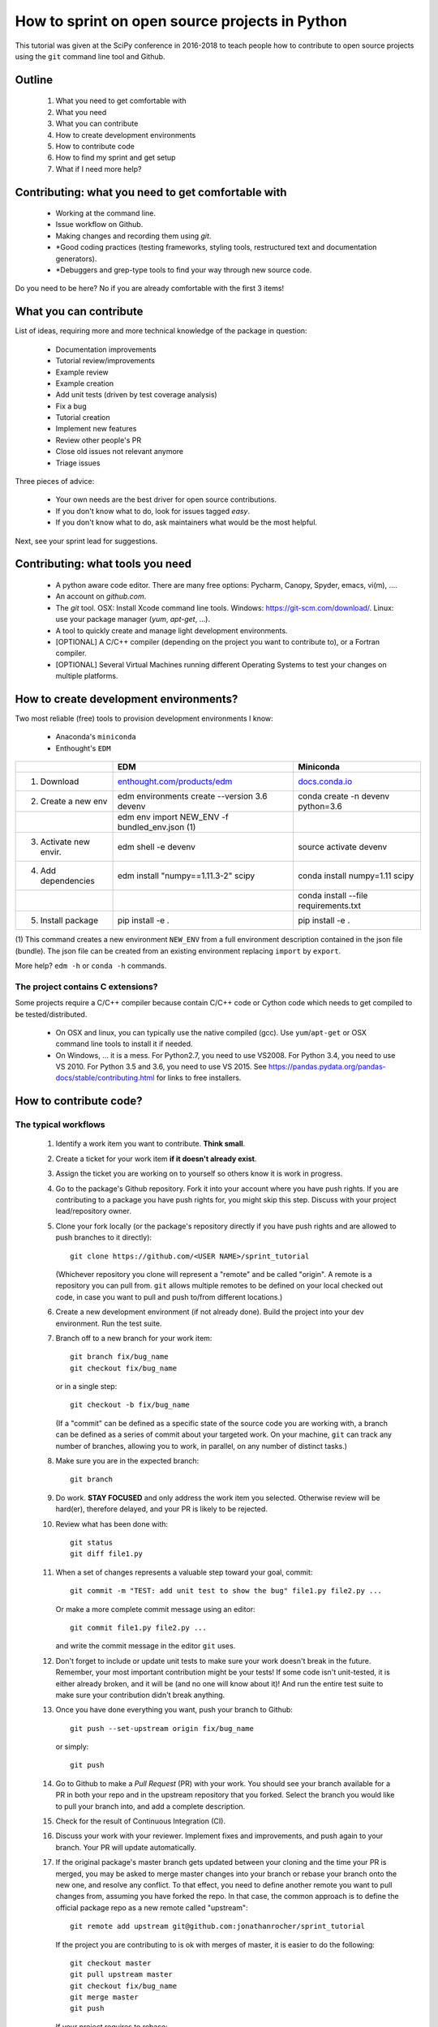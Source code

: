 ===============================================
How to sprint on open source projects in Python
===============================================

This tutorial was given at the SciPy conference in 2016-2018 to teach people
how to contribute to open source projects using the ``git`` command line tool
and Github.

Outline
=======

  #. What you need to get comfortable with
  #. What you need
  #. What you can contribute
  #. How to create development environments
  #. How to contribute code
  #. How to find my sprint and get setup
  #. What if I need more help?


Contributing: what you need to get comfortable with
====================================================

  * Working at the command line.
  * Issue workflow on Github.
  * Making changes and recording them using `git`.
  * *Good coding practices (testing frameworks, styling tools, restructured
    text and documentation generators).
  * *Debuggers and grep-type tools to find your way through new source code.

Do you need to be here? No if you are already comfortable with the first 3
items!


What you can contribute
=======================

List of ideas, requiring more and more technical knowledge of the package in
question:

  * Documentation improvements
  * Tutorial review/improvements
  * Example review
  * Example creation
  * Add unit tests (driven by test coverage analysis)
  * Fix a bug
  * Tutorial creation
  * Implement new features
  * Review other people's PR
  * Close old issues not relevant anymore
  * Triage issues

Three pieces of advice:

  * Your own needs are the best driver for open source contributions.
  * If you don't know what to do, look for issues tagged `easy`.
  * If you don't know what to do, ask maintainers what would be the 
    most helpful.

Next, see your sprint lead for suggestions.

Contributing: what tools you need
=================================

  * A python aware code editor. There are many free options: Pycharm,
    Canopy, Spyder, emacs, vi(m), ....
  * An account on `github.com`.
  * The `git` tool. OSX: Install Xcode command line tools.
    Windows: https://git-scm.com/download/. Linux: use your package manager
    (`yum`, `apt-get`, ...).
  * A tool to quickly create and manage light development environments.
  * [OPTIONAL] A C/C++ compiler (depending on the project you want to
    contribute to), or a Fortran compiler.
  * [OPTIONAL] Several Virtual Machines running different Operating Systems to
    test your changes on multiple platforms.

How to create development environments?
=======================================

Two most reliable (free) tools to provision development environments I know:

  * Anaconda's ``miniconda``
  * Enthought's ``EDM``

+------------------------+------------------------------------------------------------------------+--------------------------------------------------------------------+
|                        |                                      EDM                               |                   Miniconda                                        |
+========================+========================================================================+====================================================================+
| 1. Download            | `enthought.com/products/edm <http://www.enthought.com/products/edm/>`_ | `docs.conda.io <https://docs.conda.io/en/latest/miniconda.html>`_  |
+------------------------+------------------------------------------------------------------------+--------------------------------------------------------------------+
| 2. Create a new env    | edm environments create --version 3.6 devenv                           | conda create -n devenv python=3.6                                  |
+------------------------+------------------------------------------------------------------------+--------------------------------------------------------------------+
|                        | edm env import NEW_ENV -f bundled_env.json (1)                         |                                                                    |
+------------------------+------------------------------------------------------------------------+--------------------------------------------------------------------+
| 3. Activate new envir. | edm shell -e devenv                                                    | source activate devenv                                             |
+------------------------+------------------------------------------------------------------------+--------------------------------------------------------------------+
| 4. Add dependencies    | edm install "numpy==1.11.3-2" scipy                                    | conda install numpy=1.11 scipy                                     |
+------------------------+------------------------------------------------------------------------+--------------------------------------------------------------------+
|                        |                                                                        | conda install --file requirements.txt                              |
+------------------------+------------------------------------------------------------------------+--------------------------------------------------------------------+
| 5. Install package     | pip install -e .                                                       | pip install -e .                                                   |
+------------------------+------------------------------------------------------------------------+--------------------------------------------------------------------+

(1) This command creates a new environment ``NEW_ENV`` from a full environment
description contained in the json file (bundle). The json file can be created
from an existing environment replacing ``import`` by ``export``.

More help? ``edm -h`` or ``conda -h`` commands.

The project contains C extensions?
----------------------------------
Some projects require a C/C++ compiler because contain C/C++ code or Cython
code which needs to get compiled to be tested/distributed.

  * On OSX and linux, you can typically use the native compiled (gcc). Use
    ``yum``/``apt-get`` or OSX command line tools to install it if needed.
  * On Windows, ... it is a mess. For Python2.7, you need to use VS2008. For
    Python 3.4, you need to use VS 2010. For Python 3.5 and 3.6, you need to
    use VS 2015. See https://pandas.pydata.org/pandas-docs/stable/contributing.html
    for links to free installers.


How to contribute code?
=======================

The typical workflows
---------------------

  #. Identify a work item you want to contribute. **Think small**.

  #. Create a ticket for your work item **if it doesn't already exist**.

  #. Assign the ticket you are working on to yourself so others know it is
     work in progress.

  #. Go to the package's Github repository. Fork it into your account where you
     have push rights. If you are contributing to a package you have push
     rights for, you might skip this step. Discuss with your project
     lead/repository owner.

  #. Clone your fork locally (or the package's repository directly if you have
     push rights and are allowed to push branches to it directly)::

        git clone https://github.com/<USER NAME>/sprint_tutorial

     (Whichever repository you clone will represent a "remote" and be called
     "origin". A remote is a repository you can pull from. ``git`` allows
     multiple remotes to be defined on your local checked out code, in case you
     want to pull and push to/from different locations.)

  #. Create a new development environment (if not already done). Build the
     project into your dev environment. Run the test suite.

  #. Branch off to a new branch for your work item::

        git branch fix/bug_name
        git checkout fix/bug_name

     or in a single step::

        git checkout -b fix/bug_name

     (If a "commit" can be defined as a specific state of the source code you
     are working with, a branch can be defined as a series of commit about your
     targeted work. On your machine, ``git`` can track any number of branches,
     allowing you to work, in parallel, on any number of distinct tasks.)

  #. Make sure you are in the expected branch::

        git branch

  #. Do work. **STAY FOCUSED** and only address the work item you selected.
     Otherwise review will be hard(er), therefore delayed, and your PR is
     likely to be rejected.

  #. Review what has been done with::

        git status
        git diff file1.py

  #. When a set of changes represents a valuable step toward your goal,
     commit::

        git commit -m "TEST: add unit test to show the bug" file1.py file2.py ...

     Or make a more complete commit message using an editor::

        git commit file1.py file2.py ...

     and write the commit message in the editor ``git`` uses.

  #. Don't forget to include or update unit tests to make sure your work
     doesn't break in the future. Remember, your most important contribution
     might be your tests! If some code isn't unit-tested, it is either already
     broken, and it will be (and no one will know about it)! And run the entire
     test suite to make sure your contribution didn't break anything.

  #. Once you have done everything you want, push your branch to Github::

        git push --set-upstream origin fix/bug_name

     or simply::

        git push

  #. Go to Github to make a `Pull Request` (PR) with your work. You should see
     your branch available for a PR in both your repo and in the upstream
     repository that you forked. Select the branch you would like to pull your
     branch into, and add a complete description.

  #. Check for the result of Continuous Integration (CI).

  #. Discuss your work with your reviewer. Implement fixes and improvements,
     and push again to your branch. Your PR will update automatically.

  #. If the original package's master branch gets updated between your cloning
     and the time your PR is merged, you may be asked to merge master changes
     into your branch or rebase your branch onto the new one, and resolve any
     conflict. To that effect, you need to define another remote you want to
     pull changes from, assuming you have forked the repo. In that case, the
     common approach is to define the official package repo as a new remote
     called "upstream"::

        git remote add upstream git@github.com:jonathanrocher/sprint_tutorial

     If the project you are contributing to is ok with merges of master, it is
     easier to do the following::

        git checkout master
        git pull upstream master
        git checkout fix/bug_name
        git merge master
        git push

     If your project requires to rebase::

        git fetch upstream
        git rebase upstream/master

     Note that the commit hash of your current state will be changed, so if you
     have pushed before the rebase, your state will need to be "force-pushed"::

        git push --force

  #. Once the PR has been approved, it will be merged in the upstream project
     by someone who has push rights.

  #. After merge, there are 3 typical cleaning steps: delete the branch on the
     remote repositories (in Github), update master locally from upstream,
     update master in your own fork and delete the work branch locally.::

        git checkout master
        git pull upstream master
        git push origin master
        git branch -d fix/bug_name

  #. GOTO 1.


Check-list before making a PR and requesting review.
----------------------------------------------------

That check-list depends on each project, but typically, you should think of the
following:

  * Tests pass on your machine (try as many OSs as possible).
  * Code conforms to pylint/flake8/pep8/styling.
  * All new functions and classes have docstrings.
  * Your branch is sync-ed with current master.
  * CI tests are all green.
  * Documentation is updated (if needed).
  * Changelog is updated (if needed).


When things go wrong with git
-----------------------------
Git is an incredibly powerful tool to manage code, but it is pretty easy to
mess up. It is ok, everyone messes up with ``git``. The good news is, you can
(almost) always recover from a mess up. If you have an issue, pause, think,
google, find a git guru!

Here are a few tricks to get out of common situations:

  * You have made a mess and want to erase all un-committed code (ALL FILES)::

        git reset --hard HEAD

  * You have made a mess in only 1 file::

        git checkout HEAD -- filename

  * You have committed too quickly, and want to include more files, or redo your
    commit message::

        git reset --soft HEAD^

  * You don't like where you are going and decide you want to go back in time,
    to a precise commit, look for the commit hash with::

        git log

    and then reset to that point::

        git reset --hard <HASH>

    You can also go back in time without loosing your work since then, just to
    check things out::

        git checkout <HASH>

  * You have pulled master or a collaborator's work and now have a conflict?
    Open the conflicted file in an editor, and merge lines manually. Then::

        git add filename

    to mark it as resolved. Your branch is back to being ready to be committed.

  * You would like to pause your work in progress without committing to do
    something else or switch to another branch that has conflicts::

        git stash

    When you are done, and want your changes back::

        git stash pop

    Note that you can stash multiple times. States are stored on a stack
    (FILO).


What's next?
============

Look for your sprint in http://bit.ly/sprints2018 . Get yourself setup as much
as possible using information there. Then, head down and connect with your
sprint lead.


Where to get more help?
=======================

  * Your sprint leader
  * The project's contributing guidelines (see column H of http://bit.ly/sprints2018 )
  * The project's `travis.yml` file.
  * Sprint help on slack: `sprints` channel at http://scipy2018.slack.com
  * Contribution workflow: https://pandas.pydata.org/pandas-docs/stable/contributing.html
  * Numpy testing guidelines: https://github.com/numpy/numpy/blob/master/doc/TESTS.rst.txt
  * Numpy docstring guidelines: https://github.com/numpy/numpy/blob/master/doc/HOWTO_DOCUMENT.rst.txt
  * Restructured text primer: http://docutils.sourceforge.net/docs/user/rst/quickref.html
